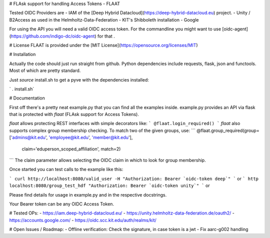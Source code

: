 # FLAsk support for handling Access Tokens - FLAAT

Tested OIDC Providers are
- IAM of the [Deep Hybrid Datacloud](https://deep-hybrid-datacloud.eu) project.
- Unity / B2Access as used in the Helmholtz-Data-Federation
- KIT's Shibboleth installation
- Google


For using the API you will need a valid OIDC access token. For the
commandline you might want to use
[oidc-agent](https://github.com/indigo-dc/oidc-agent) for that .

# License
FLAAT is provided under the [MIT License](https://opensource.org/licenses/MIT)

# Installation

Actually the code should just run straight from github. Python
dependencies include requests, flask, json and functools. Most of which
are pretty standard.

Just *source* install.sh to get a pyve with the dependencies installed:

`  . install.sh`

# Documentation

First off there's a pretty neat example.py that you can find all the
examples inside. example.py provides an API via flask that is protected
with `flaat` (FLAsk support for Access Tokens).

`flaat` allows protecting REST interfaces with simple decorators like:
```
@flaat.login_required()
```
`flaat` also supports complex group membership checking. To match two of
the given groups, use:
```
@flaat.group_required(group=['admins@kit.edu', 'employee@kit.edu', 'member@kit.edu'],
        claim='eduperson_scoped_affiliation', match=2)
```
The claim parameter allows selecting the OIDC claim in which to look for
group membership.

Once started you can test calls to the example like this:

```
curl http://localhost:8080/valid_user -H "Authorization: Bearer `oidc-token deep`"
```
or
```
http localhost:8080/group_test_hdf "Authorization: Bearer `oidc-token unity`"
```
or

Please find details for usage in example.py and in the respective
docstrings.

Your Bearer token can be any OIDC Access Token.


# Tested OPs:
- https://iam.deep-hybrid-datacloud.eu/
- https://unity.helmholtz-data-federation.de/oauth2/
- https://accounts.google.com/
- https://oidc.scc.kit.edu/auth/realms/kit/

# Open Issues / Roadmap:
- Offline verification: Check the signature, in case token is a jwt
- Fix aarc-g002 handling



